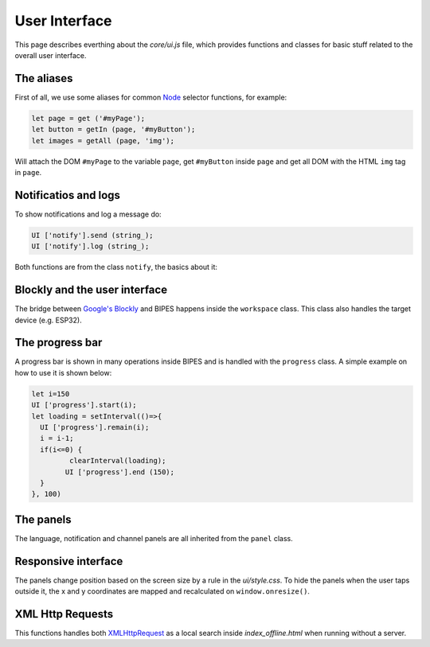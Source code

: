User Interface
=================================

This page describes everthing about the `core/ui.js` file, which provides functions
and classes for basic stuff related to the overall user interface.

The aliases
-----------------------------

First of all, we use some aliases for common `Node <https://developer.mozilla.org/en-US/docs/Web/API/Node>`_ selector functions, for example:

.. code-block:: javascript

   let page = get ('#myPage');
   let button = getIn (page, '#myButton');
   let images = getAll (page, 'img');

Will attach the DOM ``#myPage`` to the variable ``page``, get ``#myButton`` inside ``page`` and
get all DOM with the HTML ``img`` tag in ``page``.


Notificatios and logs
-----------------------------

To show notifications and log a message do:

.. code-block:: javascript

   UI ['notify'].send (string_);
   UI ['notify'].log (string_);

Both functions are from the class ``notify``, the basics about it:

.. js:autoclass:: ui.notify
   :short-name:
   :members:
   :private-members:


Blockly and the user interface
-------------------------------

The bridge between `Google's Blockly <https://github.com/google/blockly>`_ and BIPES
happens inside the ``workspace`` class. This class also handles the target device (e.g. ESP32).

.. js:autoclass:: ui.workspace
   :short-name:
   :members:
   :private-members:

The progress bar
-----------------------------

A progress bar is shown in many operations inside BIPES and is handled with the
``progress`` class. A simple example on how to use it is shown below:

.. code-block:: javascript

	let i=150
	UI ['progress'].start(i);
	let loading = setInterval(()=>{
	  UI ['progress'].remain(i);
	  i = i-1;
	  if(i<=0) {
		 clearInterval(loading);
	  	UI ['progress'].end (150);
	  }
	}, 100)


.. js:autoclass:: ui.progress
   :short-name:
   :members:
   :private-members:


The panels
-----------------------------

The language, notification and channel panels are all inherited from the ``panel`` class.

.. js:autoclass:: ui.panel
   :short-name:
   :members:
   :private-members:

.. js:autoclass:: ui.language
   :short-name:
   :members:
   :private-members:

.. js:autoclass:: ui.channelPanel
   :short-name:
   :members:
   :private-members:

Responsive interface
-----------------------------

The panels change position based on the screen size by a rule in the `ui/style.css`.
To hide the panels when the user taps outside it, the x and y coordinates are mapped and
recalculated on ``window.onresize()``.

.. js:autoclass:: ui.responsive
   :short-name:
   :members:
   :private-members:

XML Http Requests
-----------------------------

This functions handles both `XMLHttpRequest <https://developer.mozilla.org/en-US/docs/Web/API/XMLHttpRequest>`_
as a local search inside `index_offline.html` when running without a server.

.. js:autofunction:: ui.xhrGET
   :short-name:

